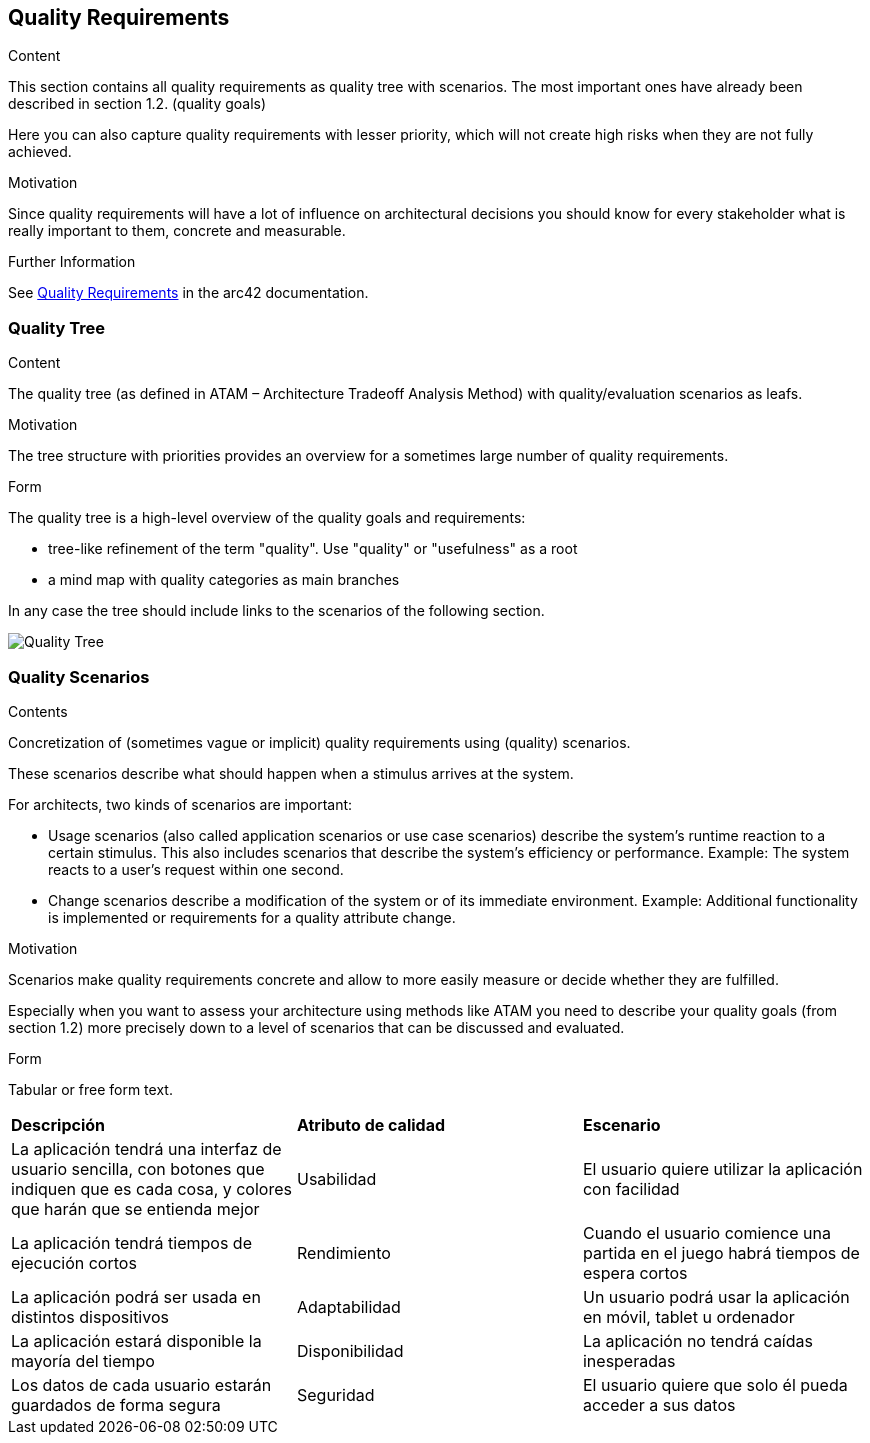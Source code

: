 ifndef::imagesdir[:imagesdir: ../images]

[[section-quality-scenarios]]
== Quality Requirements


[role="arc42help"]
****

.Content
This section contains all quality requirements as quality tree with scenarios. The most important ones have already been described in section 1.2. (quality goals)

Here you can also capture quality requirements with lesser priority,
which will not create high risks when they are not fully achieved.

.Motivation
Since quality requirements will have a lot of influence on architectural
decisions you should know for every stakeholder what is really important to them,
concrete and measurable.


.Further Information

See https://docs.arc42.org/section-10/[Quality Requirements] in the arc42 documentation.

****

=== Quality Tree

[role="arc42help"]
****
.Content
The quality tree (as defined in ATAM – Architecture Tradeoff Analysis Method) with quality/evaluation scenarios as leafs.

.Motivation
The tree structure with priorities provides an overview for a sometimes large number of quality requirements.

.Form
The quality tree is a high-level overview of the quality goals and requirements:

* tree-like refinement of the term "quality". Use "quality" or "usefulness" as a root
* a mind map with quality categories as main branches

In any case the tree should include links to the scenarios of the following section.


****
image::10_QualityTree.png[Quality Tree]

=== Quality Scenarios

[role="arc42help"]
****
.Contents
Concretization of (sometimes vague or implicit) quality requirements using (quality) scenarios.

These scenarios describe what should happen when a stimulus arrives at the system.

For architects, two kinds of scenarios are important:

* Usage scenarios (also called application scenarios or use case scenarios) describe the system’s runtime reaction to a certain stimulus. This also includes scenarios that describe the system’s efficiency or performance. Example: The system reacts to a user’s request within one second.
* Change scenarios describe a modification of the system or of its immediate environment. Example: Additional functionality is implemented or requirements for a quality attribute change.

.Motivation
Scenarios make quality requirements concrete and allow to
more easily measure or decide whether they are fulfilled.

Especially when you want to assess your architecture using methods like
ATAM you need to describe your quality goals (from section 1.2)
more precisely down to a level of scenarios that can be discussed and evaluated.

.Form
Tabular or free form text.
****
|===
|*Descripción*|*Atributo de calidad*|*Escenario*
|La aplicación tendrá una interfaz de usuario sencilla, con botones que indiquen que es cada cosa, y colores que harán que se entienda mejor|Usabilidad|El usuario quiere utilizar la aplicación con facilidad
|La aplicación tendrá tiempos de ejecución cortos|Rendimiento|Cuando el usuario comience una partida en el juego habrá tiempos de espera cortos
|La aplicación podrá ser usada en distintos dispositivos|Adaptabilidad|Un usuario podrá usar la aplicación en móvil, tablet u ordenador
|La aplicación estará disponible la mayoría del tiempo|Disponibilidad|La aplicación no tendrá caídas inesperadas
|Los datos de cada usuario estarán guardados de forma segura|Seguridad|El usuario quiere que solo él pueda acceder a sus datos
|===
